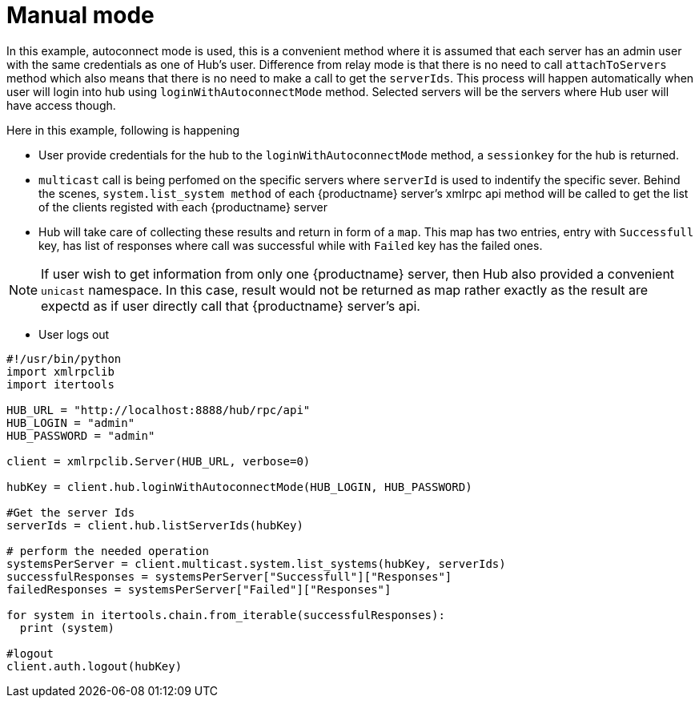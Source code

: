 [[manual-mode-example]]
= Manual mode


In this example, autoconnect mode is used, this is a convenient method where it is assumed that each server has an admin user with the same credentials as one of Hub's user.
Difference from relay mode is that there is no need to call `attachToServers` method which also means that there is no need to make a call to get the `serverIds`. This process will happen automatically
when user will login into hub using `loginWithAutoconnectMode` method. Selected servers will be the servers where Hub user will have access though.

Here in this example, following is happening

[square]
* User provide credentials for the hub to the `loginWithAutoconnectMode` method, a `sessionkey` for the hub is returned. 
* `multicast` call is being perfomed on the specific servers where `serverId` is used to indentify the specific sever. Behind the scenes, `system.list_system method` of each {productname} server's xmlrpc api method will be called to get the list of the clients registed with each {productname} server
* Hub will take care of collecting these results and return in form of a `map`. This map has two entries, entry with `Successfull`  key, has list of responses where call was successful while with `Failed` key  has the failed ones.

[NOTE]
====
If user wish to get information from only one {productname} server, then Hub also provided a convenient `unicast` namespace. In this case, result would not be returned as map rather exactly as the result are expectd as if user directly call that {productname} server's api.
====

* User logs out


[source,python]
----
#!/usr/bin/python
import xmlrpclib
import itertools

HUB_URL = "http://localhost:8888/hub/rpc/api"
HUB_LOGIN = "admin"
HUB_PASSWORD = "admin"

client = xmlrpclib.Server(HUB_URL, verbose=0)

hubKey = client.hub.loginWithAutoconnectMode(HUB_LOGIN, HUB_PASSWORD)

#Get the server Ids
serverIds = client.hub.listServerIds(hubKey)

# perform the needed operation
systemsPerServer = client.multicast.system.list_systems(hubKey, serverIds)
successfulResponses = systemsPerServer["Successfull"]["Responses"]
failedResponses = systemsPerServer["Failed"]["Responses"]

for system in itertools.chain.from_iterable(successfulResponses):
  print (system)

#logout
client.auth.logout(hubKey)
----
